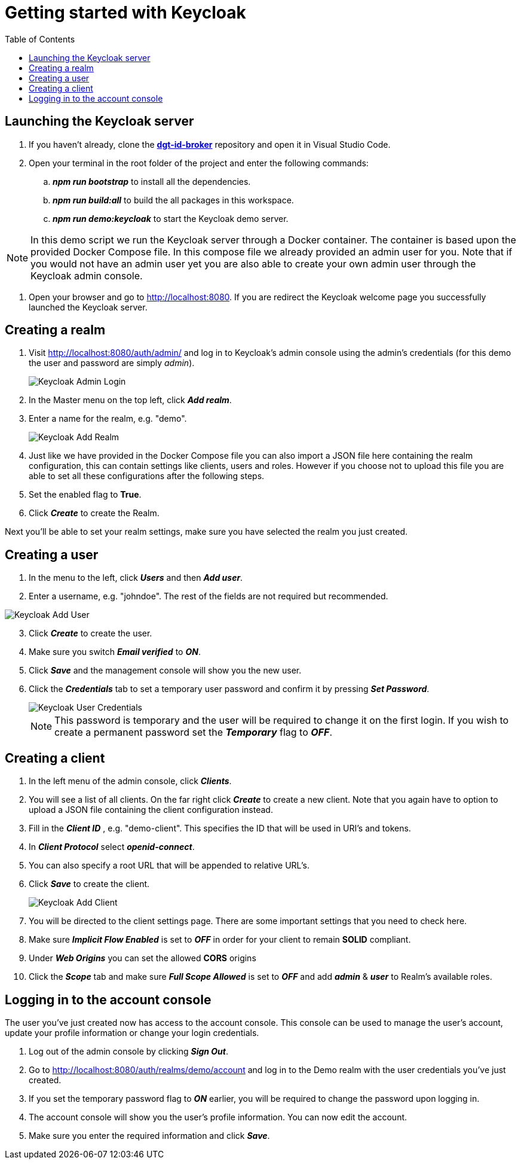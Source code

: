 = Getting started with Keycloak
:toc:
:toclevels: 1
:imagesdir: ../images

== Launching the Keycloak server

. If you haven't already, clone the link:https://github.com/digita-ai/dgt-id-broker.git[*dgt-id-broker*] repository and open it in Visual Studio Code.
. Open your terminal in the root folder of the project and enter the following commands: 
.. *_npm run bootstrap_* to install all the dependencies.
.. *_npm run build:all_* to build the all packages in this workspace.
.. *_npm run demo:keycloak_* to start the Keycloak demo server.

[NOTE]
====
In this demo script we run the Keycloak server through a Docker container. The container is based upon the provided Docker Compose file. In this compose file we already provided an admin user for you. Note that if you would not have an admin user yet you are also able to create your own admin user through the Keycloak admin console.
====

. Open your browser and go to http://localhost:8080. If you are redirect the Keycloak welcome page you successfully launched the Keycloak server.

== Creating a realm

. Visit http://localhost:8080/auth/admin/ and log in to Keycloak's admin console using the admin's credentials (for this demo the user and password are simply _admin_).

+
[#img-keycloak-admin-login]
image::keycloak-admin-login.png[Keycloak Admin Login]
+

. In the Master menu on the top left, click *_Add realm_*.
. Enter a name for the realm, e.g. "demo".

+
[#img-keycloak-add-realm]
image::add-demo-realm.png[Keycloak Add Realm]
+

. Just like we have provided in the Docker Compose file you can also import a JSON file here containing the realm configuration, this can contain settings like clients, users and roles. However if you choose not to upload this file you are able to set all these configurations after the following steps.
. Set the enabled flag to *True*.
. Click *_Create_* to create the Realm.


Next you'll be able to set your realm settings, make sure you have selected the realm you just created.

== Creating a user

. In the menu to the left, click *_Users_* and then *_Add user_*.
. Enter a username, e.g. "johndoe". The rest of the fields are not required but recommended.

[#img-keycloak-add-user]
image::add-user.png[Keycloak Add User]

[start=3]
. Click *_Create_* to create the user.
. Make sure you switch *_Email verified_* to *_ON_*.
. Click *_Save_* and the management console will show you the new user.
. Click the *_Credentials_* tab to set a temporary user password and confirm it by pressing *_Set Password_*.

+
[#img-keycloak-user-credentials]
image::user-credentials.png[Keycloak User Credentials]
+

[NOTE]
====
This password is temporary and the user will be required to change it on the first login.
If you wish to create a permanent password set the *_Temporary_* flag to *_OFF_*.
====

== Creating a client

. In the left menu of the admin console, click *_Clients_*.
. You will see a list of all clients. On the far right click *_Create_* to create a new client. Note that you again have to option to upload a JSON file containing the client configuration instead.
. Fill in the *_Client ID_* , e.g. "demo-client". This specifies the ID that will be used in URI's and tokens.
. In *_Client Protocol_* select *_openid-connect_*.
. You can also specify a root URL that will be appended to relative URL's.
. Click *_Save_* to create the client.

+
[#img-keycloak-add-client]
image::add-client.png[Keycloak Add Client]
+

. You will be directed to the client settings page. There are some important settings that you need to check here.
. Make sure *_Implicit Flow Enabled_* is set to *_OFF_* in order for your client to remain *SOLID* compliant.
. Under *_Web Origins_* you can set the allowed *CORS* origins
. Click the *_Scope_* tab and make sure *_Full Scope Allowed_* is set to *_OFF_* and add *_admin_* & *_user_* to Realm's available roles.

== Logging in to the account console

The user you've just created now has access to the account console. This console can be used to manage the user's account,
update your profile information or change your login credentials.

. Log out of the admin console by clicking *_Sign Out_*.
. Go to http://localhost:8080/auth/realms/demo/account and log in to the Demo realm with the user credentials you've just created.
. If you set the temporary password flag to *_ON_* earlier, you will be required to change the password upon logging in.
. The account console will show you the user's profile information. You can now edit the account.
. Make sure you enter the required information and click *_Save_*.

